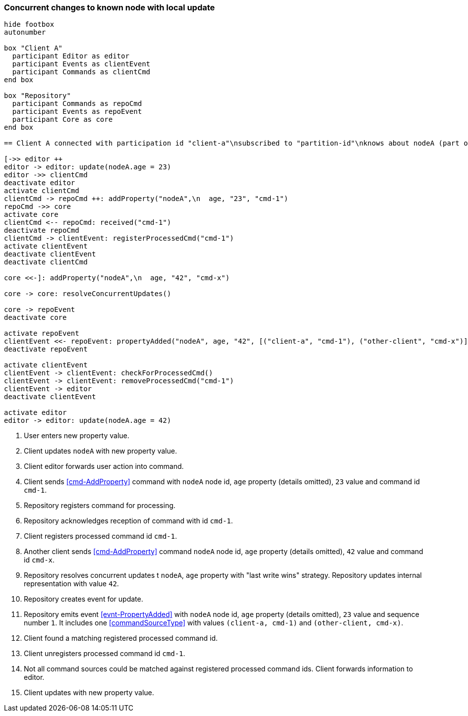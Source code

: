 === Concurrent changes to known node with local update
[plantuml,concurrentChangeLocalUpdate,svg]
----
hide footbox
autonumber

box "Client A"
  participant Editor as editor
  participant Events as clientEvent
  participant Commands as clientCmd
end box

box "Repository"
  participant Commands as repoCmd
  participant Events as repoEvent
  participant Core as core
end box

== Client A connected with participation id "client-a"\nsubscribed to "partition-id"\nknows about nodeA (part of "partition-id") ==

[->> editor ++
editor -> editor: update(nodeA.age = 23)
editor ->> clientCmd
deactivate editor
activate clientCmd
clientCmd -> repoCmd ++: addProperty("nodeA",\n  age, "23", "cmd-1")
repoCmd ->> core
activate core
clientCmd <-- repoCmd: received("cmd-1")
deactivate repoCmd
clientCmd -> clientEvent: registerProcessedCmd("cmd-1")
activate clientEvent
deactivate clientEvent
deactivate clientCmd

core <<-]: addProperty("nodeA",\n  age, "42", "cmd-x")

core -> core: resolveConcurrentUpdates()

core -> repoEvent
deactivate core

activate repoEvent
clientEvent <<- repoEvent: propertyAdded("nodeA", age, "42", [("client-a", "cmd-1"), ("other-client", "cmd-x")], 1)
deactivate repoEvent

activate clientEvent
clientEvent -> clientEvent: checkForProcessedCmd()
clientEvent -> clientEvent: removeProcessedCmd("cmd-1")
clientEvent -> editor
deactivate clientEvent

activate editor
editor -> editor: update(nodeA.age = 42)
----
1. User enters new property value.
2. Client updates `nodeA` with new property value.
3. Client editor forwards user action into command.
4. Client sends <<cmd-AddProperty>> command with `nodeA` node id, `age` property (details omitted), `23` value and command id `cmd-1`.
5. Repository registers command for processing.
6. Repository acknowledges reception of command with id `cmd-1`.
7. Client registers processed command id `cmd-1`.
8. Another client sends <<cmd-AddProperty>> command `nodeA` node id, `age` property (details omitted), `42` value and command id `cmd-x`.
9. Repository resolves concurrent updates t `nodeA`, `age` property with "last write wins" strategy.
Repository updates internal representation with value `42`.
10. Repository creates event for update.
11. Repository emits event <<evnt-PropertyAdded>> with `nodeA` node id, `age` property (details omitted), `23` value and sequence number `1`.
It includes one <<commandSourceType>> with values `(client-a, cmd-1)` and `(other-client, cmd-x)`.
12. Client found a matching registered processed command id.
13. Client unregisters processed command id `cmd-1`.
14. Not all command sources could be matched against registered processed command ids.
Client forwards information to editor.
15. Client updates with new property value.

